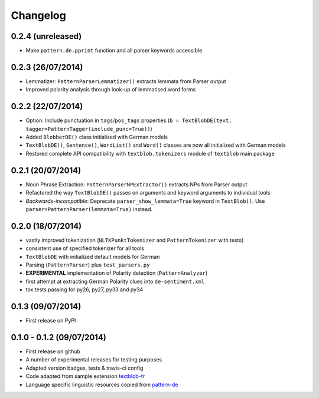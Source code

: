 Changelog
---------

0.2.4 (unreleased)
++++++++++++++++++

* Make ``pattern.de.pprint`` function and all parser keywords accessible

0.2.3 (26/07/2014)
++++++++++++++++++

* Lemmatizer: ``PatternParserLemmatizer()`` extracts lemmata from Parser output
* Improved polarity analysis through look-up of lemmatised word forms

0.2.2 (22/07/2014)
++++++++++++++++++

* Option: Include punctuation in ``tags``/``pos_tags`` properties (``b = TextBlobDE(text, tagger=PatternTagger(include_punc=True))``)
* Added ``BlobberDE()`` class initialized with German models
* ``TextBlobDE()``, ``Sentence()``, ``WordList()`` and ``Word()`` classes are now all initialized with German models
* Restored complete API compatibility with ``textblob.tokenizers`` module of ``textblob`` main package

0.2.1 (20/07/2014)
++++++++++++++++++

* Noun Phrase Extraction: ``PatternParserNPExtractor()`` extracts NPs from Parser output
* Refactored the way ``TextBlobDE()`` passes on arguments and keyword arguments to individual tools
* *Backwards-incompatible*: Deprecate ``parser_show_lemmata=True`` keyword in ``TextBlob()``. Use ``parser=PatternParser(lemmata=True)`` instead.

0.2.0 (18/07/2014)
++++++++++++++++++

* vastly improved tokenization (``NLTKPunktTokenizer`` and ``PatternTokenizer`` with tests)
* consistent use of specified tokenizer for all tools
* ``TextBlobDE`` with initialized default models for German
* Parsing (``PatternParser``) plus ``test_parsers.py``
* **EXPERIMENTAL** implementation of Polarity detection (``PatternAnalyzer``)
* first attempt at extracting German Polarity clues into ``de-sentiment.xml``
* tox tests passing for py26, py27, py33 and py34

0.1.3 (09/07/2014)
++++++++++++++++++

* First release on PyPI

0.1.0 - 0.1.2 (09/07/2014)
++++++++++++++++++++++++++

* First release on github
* A number of experimental releases for testing purposes
* Adapted version badges, tests & travis-ci config
* Code adapted from sample extension `textblob-fr <https://github.com/sloria/textblob-fr>`_
* Language specific linguistic resources copied from `pattern-de <https://github.com/clips/pattern/tree/master/pattern/text/de>`_
